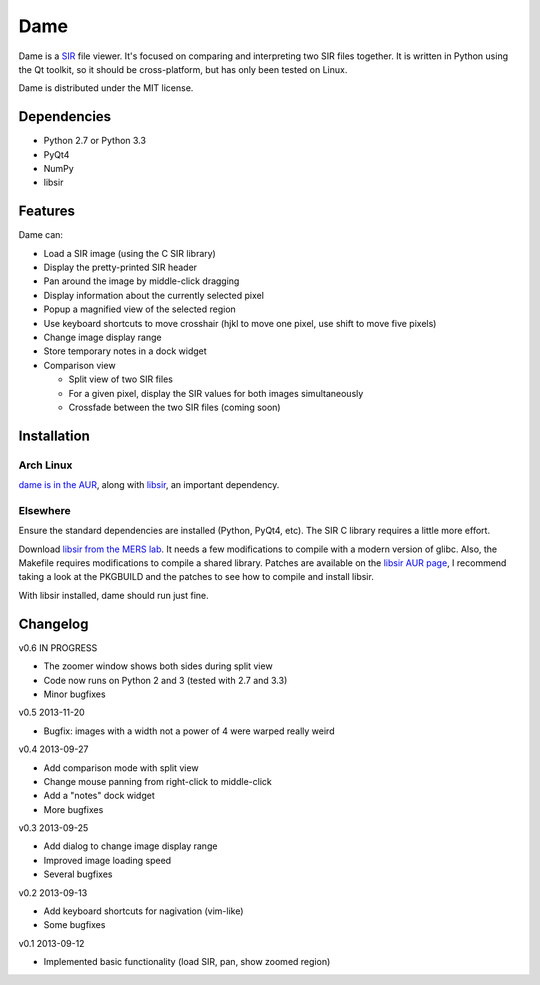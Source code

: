 ====
Dame
====

Dame is a `SIR <http://www.mers.byu.edu/SIR.html>`_ file viewer. It's focused on comparing and interpreting two SIR files together. It is written in Python using the Qt toolkit, so it should be cross-platform, but has only been tested on Linux.

Dame is distributed under the MIT license.

Dependencies
============

* Python 2.7 or Python 3.3
* PyQt4
* NumPy
* libsir

Features
========

Dame can:

* Load a SIR image (using the C SIR library)
* Display the pretty-printed SIR header
* Pan around the image by middle-click dragging
* Display information about the currently selected pixel
* Popup a magnified view of the selected region
* Use keyboard shortcuts to move crosshair (hjkl to move one pixel, use shift to move five pixels)
* Change image display range
* Store temporary notes in a dock widget
* Comparison view

  * Split view of two SIR files
  * For a given pixel, display the SIR values for both images simultaneously
  * Crossfade between the two SIR files (coming soon)

Installation
============

Arch Linux
----------

`dame is in the AUR <https://aur.archlinux.org/packages/dame-git/>`_, along with `libsir <https://aur.archlinux.org/packages/libsir/>`_, an important dependency.

Elsewhere
---------

Ensure the standard dependencies are installed (Python, PyQt4, etc). The SIR C library requires a little more effort. 

Download `libsir from the MERS lab <ftp://ftp.scp.byu.edu/software/misc/sirclib.tar.gz>`_. It needs a few modifications to compile with a modern version of glibc. Also, the Makefile requires modifications to compile a shared library. Patches are available on the `libsir AUR page <https://aur.archlinux.org/packages/libsir/>`_, I recommend taking a look at the PKGBUILD and the patches to see how to compile and install libsir.

With libsir installed, dame should run just fine.

Changelog
=========

v0.6 IN PROGRESS

* The zoomer window shows both sides during split view
* Code now runs on Python 2 and 3 (tested with 2.7 and 3.3)
* Minor bugfixes

v0.5 2013-11-20

* Bugfix: images with a width not a power of 4 were warped really weird

v0.4 2013-09-27

* Add comparison mode with split view
* Change mouse panning from right-click to middle-click
* Add a "notes" dock widget
* More bugfixes

v0.3 2013-09-25

* Add dialog to change image display range
* Improved image loading speed
* Several bugfixes

v0.2 2013-09-13

* Add keyboard shortcuts for nagivation (vim-like)
* Some bugfixes

v0.1 2013-09-12

* Implemented basic functionality (load SIR, pan, show zoomed region)

